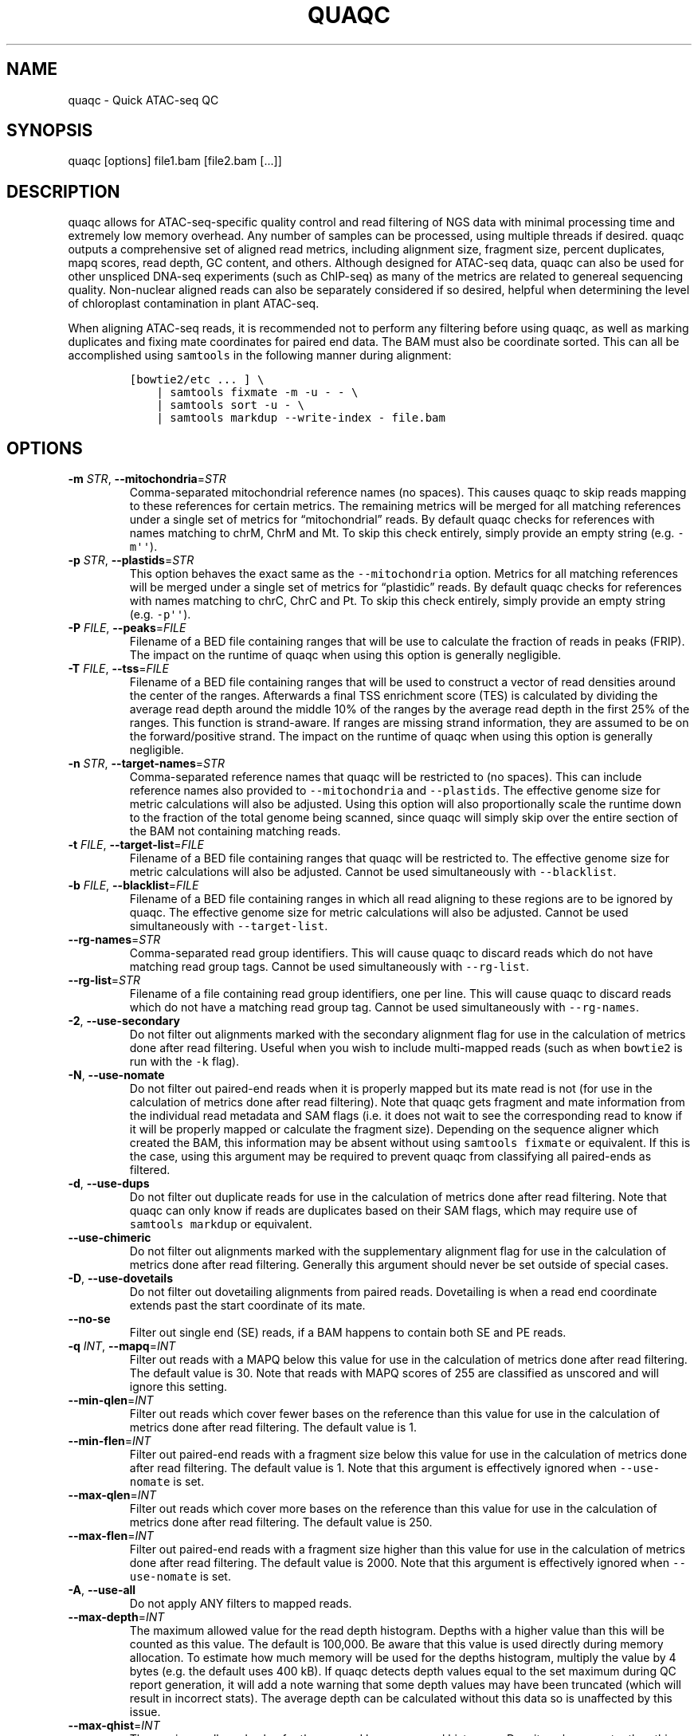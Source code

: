 .\" Automatically generated by Pandoc 2.13
.\"
.TH "QUAQC" "1" "" "Version 1.0" "quaqc User Manual"
.hy
.SH NAME
.PP
quaqc - Quick ATAC-seq QC
.SH SYNOPSIS
.PP
quaqc [options] file1.bam [file2.bam [\&...]]
.SH DESCRIPTION
.PP
quaqc allows for ATAC-seq-specific quality control and read filtering of
NGS data with minimal processing time and extremely low memory overhead.
Any number of samples can be processed, using multiple threads if
desired.
quaqc outputs a comprehensive set of aligned read metrics, including
alignment size, fragment size, percent duplicates, mapq scores, read
depth, GC content, and others.
Although designed for ATAC-seq data, quaqc can also be used for other
unspliced DNA-seq experiments (such as ChIP-seq) as many of the metrics
are related to genereal sequencing quality.
Non-nuclear aligned reads can also be separately considered if so
desired, helpful when determining the level of chloroplast contamination
in plant ATAC-seq.
.PP
When aligning ATAC-seq reads, it is recommended not to perform any
filtering before using quaqc, as well as marking duplicates and fixing
mate coordinates for paired end data.
The BAM must also be coordinate sorted.
This can all be accomplished using \f[C]samtools\f[R] in the following
manner during alignment:
.IP
.nf
\f[C]
[bowtie2/etc ... ] \[rs]
    | samtools fixmate -m -u - - \[rs]
    | samtools sort -u - \[rs]
    | samtools markdup --write-index - file.bam
\f[R]
.fi
.SH OPTIONS
.TP
\f[B]-m\f[R] \f[I]STR\f[R], \f[B]--mitochondria\f[R]=\f[I]STR\f[R]
Comma-separated mitochondrial reference names (no spaces).
This causes quaqc to skip reads mapping to these references for certain
metrics.
The remaining metrics will be merged for all matching references under a
single set of metrics for \[lq]mitochondrial\[rq] reads.
By default quaqc checks for references with names matching to chrM, ChrM
and Mt.
To skip this check entirely, simply provide an empty string
(e.g.\ \f[C]-m\[aq]\[aq]\f[R]).
.TP
\f[B]-p\f[R] \f[I]STR\f[R], \f[B]--plastids\f[R]=\f[I]STR\f[R]
This option behaves the exact same as the \f[C]--mitochondria\f[R]
option.
Metrics for all matching references will be merged under a single set of
metrics for \[lq]plastidic\[rq] reads.
By default quaqc checks for references with names matching to chrC, ChrC
and Pt.
To skip this check entirely, simply provide an empty string
(e.g.\ \f[C]-p\[aq]\[aq]\f[R]).
.TP
\f[B]-P\f[R] \f[I]FILE\f[R], \f[B]--peaks\f[R]=\f[I]FILE\f[R]
Filename of a BED file containing ranges that will be use to calculate
the fraction of reads in peaks (FRIP).
The impact on the runtime of quaqc when using this option is generally
negligible.
.TP
\f[B]-T\f[R] \f[I]FILE\f[R], \f[B]--tss\f[R]=\f[I]FILE\f[R]
Filename of a BED file containing ranges that will be used to construct
a vector of read densities around the center of the ranges.
Afterwards a final TSS enrichment score (TES) is calculated by dividing
the average read depth around the middle 10% of the ranges by the
average read depth in the first 25% of the ranges.
This function is strand-aware.
If ranges are missing strand information, they are assumed to be on the
forward/positive strand.
The impact on the runtime of quaqc when using this option is generally
negligible.
.TP
\f[B]-n\f[R] \f[I]STR\f[R], \f[B]--target-names\f[R]=\f[I]STR\f[R]
Comma-separated reference names that quaqc will be restricted to (no
spaces).
This can include reference names also provided to
\f[C]--mitochondria\f[R] and \f[C]--plastids\f[R].
The effective genome size for metric calculations will also be adjusted.
Using this option will also proportionally scale the runtime down to the
fraction of the total genome being scanned, since quaqc will simply skip
over the entire section of the BAM not containing matching reads.
.TP
\f[B]-t\f[R] \f[I]FILE\f[R], \f[B]--target-list\f[R]=\f[I]FILE\f[R]
Filename of a BED file containing ranges that quaqc will be restricted
to.
The effective genome size for metric calculations will also be adjusted.
Cannot be used simultaneously with \f[C]--blacklist\f[R].
.TP
\f[B]-b\f[R] \f[I]FILE\f[R], \f[B]--blacklist\f[R]=\f[I]FILE\f[R]
Filename of a BED file containing ranges in which all read aligning to
these regions are to be ignored by quaqc.
The effective genome size for metric calculations will also be adjusted.
Cannot be used simultaneously with \f[C]--target-list\f[R].
.TP
\f[B]--rg-names\f[R]=\f[I]STR\f[R]
Comma-separated read group identifiers.
This will cause quaqc to discard reads which do not have matching read
group tags.
Cannot be used simultaneously with \f[C]--rg-list\f[R].
.TP
\f[B]--rg-list\f[R]=\f[I]STR\f[R]
Filename of a file containing read group identifiers, one per line.
This will cause quaqc to discard reads which do not have a matching read
group tag.
Cannot be used simultaneously with \f[C]--rg-names\f[R].
.TP
\f[B]-2\f[R], \f[B]--use-secondary\f[R]
Do not filter out alignments marked with the secondary alignment flag
for use in the calculation of metrics done after read filtering.
Useful when you wish to include multi-mapped reads (such as when
\f[C]bowtie2\f[R] is run with the \f[C]-k\f[R] flag).
.TP
\f[B]-N\f[R], \f[B]--use-nomate\f[R]
Do not filter out paired-end reads when it is properly mapped but its
mate read is not (for use in the calculation of metrics done after read
filtering).
Note that quaqc gets fragment and mate information from the individual
read metadata and SAM flags (i.e.\ it does not wait to see the
corresponding read to know if it will be properly mapped or calculate
the fragment size).
Depending on the sequence aligner which created the BAM, this
information may be absent without using \f[C]samtools fixmate\f[R] or
equivalent.
If this is the case, using this argument may be required to prevent
quaqc from classifying all paired-ends as filtered.
.TP
\f[B]-d\f[R], \f[B]--use-dups\f[R]
Do not filter out duplicate reads for use in the calculation of metrics
done after read filtering.
Note that quaqc can only know if reads are duplicates based on their SAM
flags, which may require use of \f[C]samtools markdup\f[R] or
equivalent.
.TP
\f[B]--use-chimeric\f[R]
Do not filter out alignments marked with the supplementary alignment
flag for use in the calculation of metrics done after read filtering.
Generally this argument should never be set outside of special cases.
.TP
\f[B]-D\f[R], \f[B]--use-dovetails\f[R]
Do not filter out dovetailing alignments from paired reads.
Dovetailing is when a read end coordinate extends past the start
coordinate of its mate.
.TP
\f[B]--no-se\f[R]
Filter out single end (SE) reads, if a BAM happens to contain both SE
and PE reads.
.TP
\f[B]-q\f[R] \f[I]INT\f[R], \f[B]--mapq\f[R]=\f[I]INT\f[R]
Filter out reads with a MAPQ below this value for use in the calculation
of metrics done after read filtering.
The default value is 30.
Note that reads with MAPQ scores of 255 are classified as unscored and
will ignore this setting.
.TP
\f[B]--min-qlen\f[R]=\f[I]INT\f[R]
Filter out reads which cover fewer bases on the reference than this
value for use in the calculation of metrics done after read filtering.
The default value is 1.
.TP
\f[B]--min-flen\f[R]=\f[I]INT\f[R]
Filter out paired-end reads with a fragment size below this value for
use in the calculation of metrics done after read filtering.
The default value is 1.
Note that this argument is effectively ignored when
\f[C]--use-nomate\f[R] is set.
.TP
\f[B]--max-qlen\f[R]=\f[I]INT\f[R]
Filter out reads which cover more bases on the reference than this value
for use in the calculation of metrics done after read filtering.
The default value is 250.
.TP
\f[B]--max-flen\f[R]=\f[I]INT\f[R]
Filter out paired-end reads with a fragment size higher than this value
for use in the calculation of metrics done after read filtering.
The default value is 2000.
Note that this argument is effectively ignored when
\f[C]--use-nomate\f[R] is set.
.TP
\f[B]-A\f[R], \f[B]--use-all\f[R]
Do not apply ANY filters to mapped reads.
.TP
\f[B]--max-depth\f[R]=\f[I]INT\f[R]
The maximum allowed value for the read depth histogram.
Depths with a higher value than this will be counted as this value.
The default is 100,000.
Be aware that this value is used directly during memory allocation.
To estimate how much memory will be used for the depths histogram,
multiply the value by 4 bytes (e.g.\ the default uses 400 kB).
If quaqc detects depth values equal to the set maximum during QC report
generation, it will add a note warning that some depth values may have
been truncated (which will result in incorrect stats).
The average depth can be calculated without this data so is unaffected
by this issue.
.TP
\f[B]--max-qhist\f[R]=\f[I]INT\f[R]
The maximum allowed value for the covered bases per read histogram.
Density values greater than this value will be reported as this value.
The default is the value of \f[C]--max-qlen\f[R].
Be aware that this value is used directly during memory allocation.
To estimate how much memory will be used for the read size histogram,
multiply the value by 4 bytes (e.g.\ the default uses 1 kB).
If quaqc detects size values equal to the set maximum during QC report
generation, it will add a note warning that some size values may have
been truncated (which will result in incorrect stats).
The average size can be calculated without this data so is unaffected by
this issue.
.TP
\f[B]--max-fhist\f[R]=\f[I]INT\f[R]
The maximum allowed value for the fragment size histogram.
Density values greater than this value will be reported as this value.
The default is the value of \f[C]--max-flen\f[R].
Be aware that this value is used directly during memory allocation.
To estimate how much memory will be used for the fragment size
histogram, multiply the value by 4 bytes (e.g.\ the default uses 8 kB).
If quaqc detects size values equal to the set maximum during QC report
generation, it will add a note warning that some size values may have
been truncated (which will result in incorrect stats).
The average size can be calculated without this data so is unaffected by
this issue.
.TP
\f[B]--tss-size\f[R]=\f[I]INT\f[R]
The size of the density vector range generated when \f[C]--tss\f[R] is
set, in bases.
Ranges are first centered at their midpoints, then resized in both
directions to a final width of the set value.
The default is 2000.
Be aware that this value is used directly during memory allocation.
To estimate how much memory will be used for the TSS density values,
multiply the value by 4 bytes (e.g.\ the default uses 8 kB).
.TP
\f[B]--tss-qlen\f[R]=\f[I]INT\f[R]
The final size of adjusted read coordinates when generating the read
density values when \f[C]--tss\f[R] is set.
Reads are first set to size 1 (anchored from their five-prime ends),
then resized in both directions to a final width of the set value.
The default is 100.
To prevent read resizing and instead use the actual coordinates of the
reads, set this value to 0.
.TP
\f[B]--tss-tn5\f[R]
When resizing the reads as described in the \f[C]--tss-qlen\f[R] option,
adjust the read five-prime coordinates forward 4 bases (to center the
coordinate in the middle of the Tn5 transposase binding site).
This option is ignored when \f[C]--tss-qlen\f[R] is set to 0.
.TP
\f[B]--omit-gc\f[R]
Skip GC content metrics.
This can shave off a small percentage of the runtime for regular short
read experiments (<10%).
The savings may be more substantial for long read experiments, as quaqc
has to iterate over every base in the alignments to count GC bases.
.TP
\f[B]--omit-depth\f[R]
Skip generation of the read depths histogram.
This can shave off a small percentage of the runtime for regular short
read experiments (<10%).
The savings may be more substantial for long read experiments, as quaqc
has to iterate over the entire alignment length to count per-base
depths.
.TP
\f[B]-f\f[R], \f[B]--fast\f[R]
Set \f[C]--omit-gc\f[R] and \f[C]--omit-depth\f[R], thus skipping the
two metric which require iterating over the entire read lengths.
Together this can shave off about 15% of the runtime for regular short
read experiments.
The savings may be more substantial for long read experiments.
.TP
\f[B]--lenient\f[R]
Set \f[C]--use-nomate\f[R], \f[C]--use-dups\f[R],
\f[C]--use-dovetails\f[R], and \f[C]--mapq=10\f[R].
This relaxes the filtering parameters, allowing a greater number of
reads to be counted for QC.
.TP
\f[B]--nfr\f[R]
Set \f[C]--no-se\f[R], \f[C]--max-flen=120\f[R], and
\f[C]--tss-tn5\f[R].
These filters enrich for reads found within nucleosome free regions
(NFR), as well as shifting the start sites to account for the Tn5
transposase insertion.
.TP
\f[B]--nbr\f[R]
Set \f[C]--no-se\f[R], \f[C]--min-flen=150\f[R],
\f[C]--max-flen=1000\f[R], and \f[C]--tss-qlen=0\f[R].
These filters enrich for reads in nucleosome bound regions (NBR).
In addition, the read coordinates are maintained as is when generating
the TSS pileup.
.TP
\f[B]--footprint\f[R]
Set \f[C]--tss-qlen=1\f[R], \f[C]--tss-size=501\f[R], and
\f[C]--tss-tn5\f[R].
This generates a smaller TSS pileup with single base pair resolution Tn5
transposase insertion.
.TP
\f[B]--chip\f[R]
Set \f[C]--tss-qlen=0\f[R] and \f[C]--tss-size=5001\f[R].
Additionally, any BED file provided with the \f[C]--peaks\f[R] option is
used for generating the pileup (which is normally generated from
\f[C]--tss\f[R]).
.TP
\f[B]-o\f[R] \f[I]DIR\f[R], \f[B]--output-dir\f[R]=\f[I]DIR\f[R]
Directory where the QC reports will be saved.
By default, these are saved in the same directory as the input BAMs.
.TP
\f[B]-O\f[R] \f[I]STR\f[R], \f[B]--output-ext\f[R]=\f[I]STR\f[R]
Filename extension of the QC report, replacing the previous
\[lq].bam\[rq] of the input BAMs.
By default \[lq].quaqc.txt\[rq] is used.
.TP
\f[B]-0\f[R], \f[B]--no-output\f[R]
Suppress the generation of QC reports.
.TP
\f[B]-J\f[R] \f[I]FILE\f[R], \f[B]--json\f[R]=\f[I]FILE\f[R]
Save all QC reports for all samples into a single JSON file for further
processing.
This format, while not intended to be human readable, contains
additional data such as the full alignment size, fragment size, GC
content, mapq, and read depth histograms, as well as the TSS pileup.
To save to standard output, provide \f[C]-J-\f[R].
To compress the output JSON, add the \[lq].gz\[rq] extension to the
filename.
.TP
\f[B]-S\f[R], \f[B]--keep\f[R]
Save the nuclear reads passing all filters in a new BAM.
This will significantly slow down quaqc.
.TP
\f[B]-k\f[R] \f[I]DIR\f[R], \f[B]--keep-dir\f[R]=\f[I]DIR\f[R]
By default, when \f[C]--keep\f[R] is set a new filtered BAM is created
in the same directory as the input BAM.
Setting this will change the final directory where the new BAM will be
written.
.TP
\f[B]-K\f[R] \f[I]STR\f[R], \f[B]--keep-ext\f[R]=\f[I]STR\f[R]
By default, when \f[C]--keep\f[R] is set a new filtered BAM is created
with the text \[lq].filt.bam\[rq] appended to the file name.
Use this argument to change it.
If an existing \[lq].bam\[rq] or \[lq].cram\[rq] extension exists, it
will be stripped.
.TP
\f[B]-j\f[R] \f[I]INT\f[R], \f[B]--threads\f[R]=\f[I]INT\f[R]
Set the number of child threads used to process input BAMs.
At minimum, one child thread is launched (meaning quaqc technically uses
two threads, though not simultaneously), and at maximum, one child
thread per sample is launched (in addition to the main parent thread).
All of the data structures are duplicated for each new thread, meaning
memory usage will increase linearly with increasing thread count.
When using default settings, the \f[C]--max-depth\f[R] option has the
biggest impact on memory growth.
Set this to a lower value to mitigate this.
.TP
\f[B]-c\f[R], \f[B]--continue\f[R]
If set when processing more than one input file, quaqc will keep running
if it encounters errors processing individual files (e.g.\ one file is
unsorted).
.TP
\f[B]-v\f[R], \f[B]--verbose\f[R]
Print progress messages during runtime.
This flag can be used a second time to further increase verbosity.
.TP
\f[B]-h\f[R], \f[B]--help\f[R]
Print a help message with a brief description of all available commands.
.SH BUGS
.PP
Please report bugs on GitHub: <https://github.com/bjmt/quaqc/issues>
.SH AUTHOR
.PP
quaqc was created by Benjamin Jean-Marie Tremblay.
